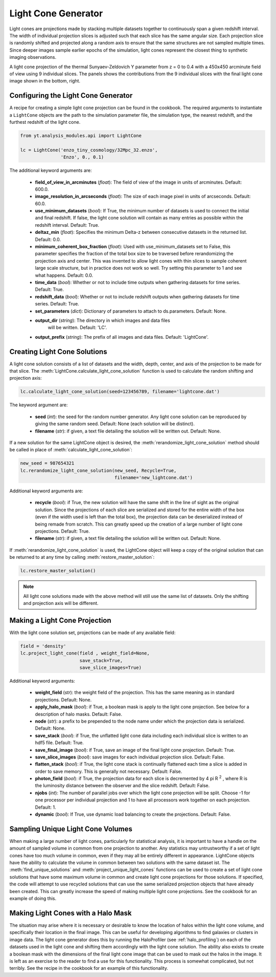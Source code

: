 .. _light-cone-generator:

Light Cone Generator
====================
.. sectionauthor:: Britton Smith <brittonsmith@gmail.com>

Light cones are projections made by stacking multiple datasets together to 
continuously span a given redshift interval.  The width of individual 
projection slices is adjusted such that each slice has the same angular size.  
Each projection slice is randomly shifted and projected along a random axis to 
ensure that the same structures are not sampled multiple times.  Since deeper 
images sample earlier epochs of the simulation, light cones represent the 
closest thing to synthetic imaging observations.

.. image:: _images/LightCone_full_small.png
   :width: 500

A light cone projection of the thermal Sunyaev-Zeldovich Y parameter from 
z = 0 to 0.4 with a 450x450 arcminute field of view using 9 individual 
slices.  The panels shows the contributions from the 9 individual slices with 
the final light cone image shown in the bottom, right.

Configuring the Light Cone Generator
------------------------------------

A recipe for creating a simple light cone projection can be found in the 
cookbook.  The required arguments to instantiate a ``LightCone`` objects are 
the path to the simulation parameter file, the simulation type, the nearest 
redshift, and the furthest redshift of the light cone.

.. code-block:: python

  from yt.analysis_modules.api import LightCone

  lc = LightCone('enzo_tiny_cosmology/32Mpc_32.enzo',
                 'Enzo', 0., 0.1)

The additional keyword arguments are:

 * **field_of_view_in_arcminutes** (*float*): The field of view of the image 
   in units of arcminutes.  Default: 600.0.

 * **image_resolution_in_arcseconds** (*float*): The size of each image pixel 
   in units of arcseconds.  Default: 60.0.

 * **use_minimum_datasets** (*bool*):  If True, the minimum number of datasets 
   is used to connect the initial and final redshift.  If false, the light 
   cone solution will contain as many entries as possible within the redshift 
   interval.  Default: True.

 * **deltaz_min** (*float*): Specifies the minimum Delta-z between 
   consecutive datasets in the returned list.  Default: 0.0.

 * **minimum_coherent_box_fraction** (*float*): Used with use_minimum_datasets 
   set to False, this parameter specifies the fraction of the total box size 
   to be traversed before rerandomizing the projection axis and center.  This 
   was invented to allow light cones with thin slices to sample coherent large 
   scale structure, but in practice does not work so well.  Try setting this 
   parameter to 1 and see what happens.  Default: 0.0.

 * **time_data** (*bool*): Whether or not to include time outputs when 
   gathering datasets for time series.  Default: True.

 * **redshift_data** (*bool*): Whether or not to include redshift outputs when 
   gathering datasets for time series.  Default: True.

 * **set_parameters** (*dict*): Dictionary of parameters to attach to 
   ds.parameters.  Default: None.

 * **output_dir** (*string*): The directory in which images and data files
    will be written.  Default: 'LC'.

 * **output_prefix** (*string*): The prefix of all images and data files.
   Default: 'LightCone'.

Creating Light Cone Solutions
-----------------------------

A light cone solution consists of a list of datasets and the width, depth, 
center, and axis of the projection to be made for that slice.  The 
:meth:`LightCone.calculate_light_cone_solution` function is used to 
calculate the random shifting and projection axis:

.. code-block:: python

  lc.calculate_light_cone_solution(seed=123456789, filename='lightcone.dat')

The keyword argument are:

 * **seed** (*int*): the seed for the random number generator.  Any light cone 
   solution can be reproduced by giving the same random seed.  Default: None 
   (each solution will be distinct).

 * **filename** (*str*): if given, a text file detailing the solution will be 
   written out.  Default: None.

If a new solution for the same LightCone object is desired, the 
:meth:`rerandomize_light_cone_solution` method should be called in place of 
:meth:`calculate_light_cone_solution`:

.. code-block:: python

  new_seed = 987654321
  lc.rerandomize_light_cone_solution(new_seed, Recycle=True, 
                                     filename='new_lightcone.dat')

Additional keyword arguments are:

 * **recycle** (*bool*): if True, the new solution will have the same shift in 
   the line of sight as the original solution.  Since the projections of each 
   slice are serialized and stored for the entire width of the box (even if 
   the width used is left than the total box), the projection data can be 
   deserialized instead of being remade from scratch.  This can greatly speed 
   up the creation of a large number of light cone projections.  Default: True.

 * **filename** (*str*): if given, a text file detailing the solution will be 
   written out.  Default: None.

If :meth:`rerandomize_light_cone_solution` is used, the LightCone object will 
keep a copy of the original solution that can be returned to at any time by 
calling :meth:`restore_master_solution`:

.. code-block:: python

  lc.restore_master_solution()

.. note:: All light cone solutions made with the above method will still use 
   the same list of datasets.  Only the shifting and projection axis will be 
   different.

Making a Light Cone Projection
------------------------------

With the light cone solution set, projections can be made of any available 
field:

.. code-block:: python

  field = 'density'
  lc.project_light_cone(field , weight_field=None, 
                        save_stack=True, 
                        save_slice_images=True)

Additional keyword arguments:

 * **weight_field** (*str*): the weight field of the projection.  This has the 
   same meaning as in standard projections.  Default: None.

 * **apply_halo_mask** (*bool*): if True, a boolean mask is apply to the light 
   cone projection.  See below for a description of halo masks.  Default: False.

 * **node** (*str*): a prefix to be prepended to the node name under which the 
   projection data is serialized.  Default: None.

 * **save_stack** (*bool*): if True, the unflatted light cone data including 
   each individual slice is written to an hdf5 file.  Default: True.

 * **save_final_image** (*bool*): if True, save an image of the final light 
   cone projection.  Default: True.

 * **save_slice_images** (*bool*): save images for each individual projection 
   slice.  Default: False.

 * **flatten_stack** (*bool*): if True, the light cone stack is continually 
   flattened each time a slice is added in order to save memory.  This is 
   generally not necessary.  Default: False.

 * **photon_field** (*bool*): if True, the projection data for each slice is 
   decremented by 4 pi R :superscript:`2` , where R is the luminosity 
   distance between the observer and the slice redshift.  Default: False.

 * **njobs** (*int*): The number of parallel jobs over which the light cone 
   projection will be split.  Choose -1 for one processor per individual
   projection and 1 to have all processors work together on each projection.
   Default: 1.

 * **dynamic** (*bool*): If True, use dynamic load balancing to create the 
   projections.  Default: False.

Sampling Unique Light Cone Volumes
----------------------------------

When making a large number of light cones, particularly for statistical 
analysis, it is important to have a handle on the amount of sampled volume in 
common from one projection to another.  Any statistics may untrustworthy if a 
set of light cones have too much volume in common, even if they may all be 
entirely different in appearance.  LightCone objects have the ability to 
calculate the volume in common between two solutions with the same dataset 
ist.  The :meth:`find_unique_solutions` and 
:meth:`project_unique_light_cones` functions can be used to create a set of 
light cone solutions that have some maximum volume in common and create light 
cone projections for those solutions.  If specified, the code will attempt to 
use recycled solutions that can use the same serialized projection objects 
that have already been created.  This can greatly increase the speed of making 
multiple light cone projections.  See the cookbook for an example of doing this.

Making Light Cones with a Halo Mask
-----------------------------------

The situation may arise where it is necessary or desirable to know the 
location of halos within the light cone volume, and specifically their 
location in the final image.  This can be useful for developing algorithms to 
find galaxies or clusters in image data.  The light cone generator does this 
by running the HaloProfiler (see :ref:`halo_profiling`) on each of the 
datasets used in the light cone and shifting them accordingly with the light 
cone solution.  The ability also exists to create a boolean mask with the 
dimensions of the final light cone image that can be used to mask out the 
halos in the image.  It is left as an exercise to the reader to find a use for 
this functionality.  This process is somewhat complicated, but not terribly.  
See the recipe in the cookbook for an example of this functionality.
